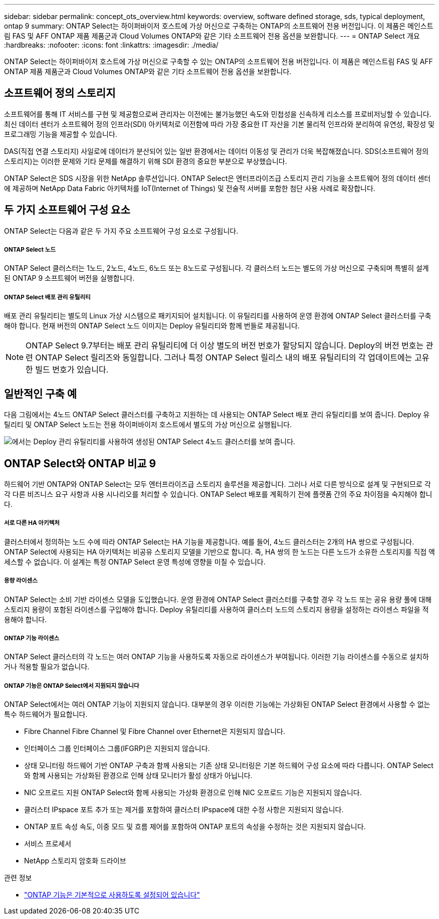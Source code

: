 ---
sidebar: sidebar 
permalink: concept_ots_overview.html 
keywords: overview, software defined storage, sds, typical deployment, ontap 9 
summary: ONTAP Select는 하이퍼바이저 호스트에 가상 머신으로 구축하는 ONTAP의 소프트웨어 전용 버전입니다. 이 제품은 메인스트림 FAS 및 AFF ONTAP 제품 제품군과 Cloud Volumes ONTAP와 같은 기타 소프트웨어 전용 옵션을 보완합니다. 
---
= ONTAP Select 개요
:hardbreaks:
:nofooter: 
:icons: font
:linkattrs: 
:imagesdir: ./media/


[role="lead"]
ONTAP Select는 하이퍼바이저 호스트에 가상 머신으로 구축할 수 있는 ONTAP의 소프트웨어 전용 버전입니다. 이 제품은 메인스트림 FAS 및 AFF ONTAP 제품 제품군과 Cloud Volumes ONTAP와 같은 기타 소프트웨어 전용 옵션을 보완합니다.



== 소프트웨어 정의 스토리지

소프트웨어를 통해 IT 서비스를 구현 및 제공함으로써 관리자는 이전에는 불가능했던 속도와 민첩성을 신속하게 리소스를 프로비저닝할 수 있습니다. 최신 데이터 센터가 소프트웨어 정의 인프라(SDI) 아키텍처로 이전함에 따라 가장 중요한 IT 자산을 기본 물리적 인프라와 분리하여 유연성, 확장성 및 프로그래밍 기능을 제공할 수 있습니다.

DAS(직접 연결 스토리지) 사일로에 데이터가 분산되어 있는 일반 환경에서는 데이터 이동성 및 관리가 더욱 복잡해졌습니다. SDS(소프트웨어 정의 스토리지)는 이러한 문제와 기타 문제를 해결하기 위해 SDI 환경의 중요한 부분으로 부상했습니다.

ONTAP Select은 SDS 시장을 위한 NetApp 솔루션입니다. ONTAP Select은 엔터프라이즈급 스토리지 관리 기능을 소프트웨어 정의 데이터 센터에 제공하며 NetApp Data Fabric 아키텍처를 IoT(Internet of Things) 및 전술적 서버를 포함한 첨단 사용 사례로 확장합니다.



== 두 가지 소프트웨어 구성 요소

ONTAP Select는 다음과 같은 두 가지 주요 소프트웨어 구성 요소로 구성됩니다.



===== ONTAP Select 노드

ONTAP Select 클러스터는 1노드, 2노드, 4노드, 6노드 또는 8노드로 구성됩니다. 각 클러스터 노드는 별도의 가상 머신으로 구축되며 특별히 설계된 ONTAP 9 소프트웨어 버전을 실행합니다.



===== ONTAP Select 배포 관리 유틸리티

배포 관리 유틸리티는 별도의 Linux 가상 시스템으로 패키지되어 설치됩니다. 이 유틸리티를 사용하여 운영 환경에 ONTAP Select 클러스터를 구축해야 합니다. 현재 버전의 ONTAP Select 노드 이미지는 Deploy 유틸리티와 함께 번들로 제공됩니다.


NOTE: ONTAP Select 9.7부터는 배포 관리 유틸리티에 더 이상 별도의 버전 번호가 할당되지 않습니다. Deploy의 버전 번호는 관련 ONTAP Select 릴리즈와 동일합니다. 그러나 특정 ONTAP Select 릴리스 내의 배포 유틸리티의 각 업데이트에는 고유한 빌드 번호가 있습니다.



== 일반적인 구축 예

다음 그림에서는 4노드 ONTAP Select 클러스터를 구축하고 지원하는 데 사용되는 ONTAP Select 배포 관리 유틸리티를 보여 줍니다. Deploy 유틸리티 및 ONTAP Select 노드는 전용 하이퍼바이저 호스트에서 별도의 가상 머신으로 실행됩니다.

image:ots_architecture.png["에서는 Deploy 관리 유틸리티를 사용하여 생성된 ONTAP Select 4노드 클러스터를 보여 줍니다."]



== ONTAP Select와 ONTAP 비교 9

하드웨어 기반 ONTAP와 ONTAP Select는 모두 엔터프라이즈급 스토리지 솔루션을 제공합니다. 그러나 서로 다른 방식으로 설계 및 구현되므로 각각 다른 비즈니스 요구 사항과 사용 시나리오를 처리할 수 있습니다. ONTAP Select 배포를 계획하기 전에 플랫폼 간의 주요 차이점을 숙지해야 합니다.



===== 서로 다른 HA 아키텍처

클러스터에서 정의하는 노드 수에 따라 ONTAP Select는 HA 기능을 제공합니다. 예를 들어, 4노드 클러스터는 2개의 HA 쌍으로 구성됩니다. ONTAP Select에 사용되는 HA 아키텍처는 비공유 스토리지 모델을 기반으로 합니다. 즉, HA 쌍의 한 노드는 다른 노드가 소유한 스토리지를 직접 액세스할 수 없습니다. 이 설계는 특정 ONTAP Select 운영 특성에 영향을 미칠 수 있습니다.



===== 용량 라이센스

ONTAP Select는 소비 기반 라이센스 모델을 도입했습니다. 운영 환경에 ONTAP Select 클러스터를 구축할 경우 각 노드 또는 공유 용량 풀에 대해 스토리지 용량이 포함된 라이센스를 구입해야 합니다. Deploy 유틸리티를 사용하여 클러스터 노드의 스토리지 용량을 설정하는 라이센스 파일을 적용해야 합니다.



===== ONTAP 기능 라이센스

ONTAP Select 클러스터의 각 노드는 여러 ONTAP 기능을 사용하도록 자동으로 라이센스가 부여됩니다. 이러한 기능 라이센스를 수동으로 설치하거나 적용할 필요가 없습니다.



===== ONTAP 기능은 ONTAP Select에서 지원되지 않습니다

ONTAP Select에서는 여러 ONTAP 기능이 지원되지 않습니다. 대부분의 경우 이러한 기능에는 가상화된 ONTAP Select 환경에서 사용할 수 없는 특수 하드웨어가 필요합니다.

* Fibre Channel Fibre Channel 및 Fibre Channel over Ethernet은 지원되지 않습니다.
* 인터페이스 그룹 인터페이스 그룹(IFGRP)은 지원되지 않습니다.
* 상태 모니터링 하드웨어 기반 ONTAP 구축과 함께 사용되는 기존 상태 모니터링은 기본 하드웨어 구성 요소에 따라 다릅니다. ONTAP Select와 함께 사용되는 가상화된 환경으로 인해 상태 모니터가 활성 상태가 아닙니다.
* NIC 오프로드 지원 ONTAP Select와 함께 사용되는 가상화 환경으로 인해 NIC 오프로드 기능은 지원되지 않습니다.
* 클러스터 IPspace 포트 추가 또는 제거를 포함하여 클러스터 IPspace에 대한 수정 사항은 지원되지 않습니다.
* ONTAP 포트 속성 속도, 이중 모드 및 흐름 제어를 포함하여 ONTAP 포트의 속성을 수정하는 것은 지원되지 않습니다.
* 서비스 프로세서
* NetApp 스토리지 암호화 드라이브


.관련 정보
* link:reference_lic_ontap_features.html["ONTAP 기능은 기본적으로 사용하도록 설정되어 있습니다"]


